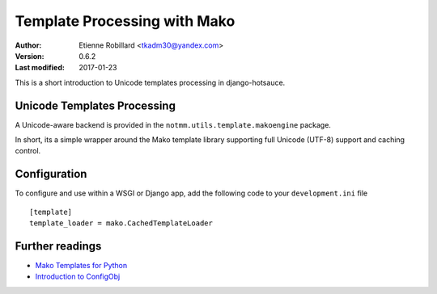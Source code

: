 Template Processing with Mako
==============================

:Author: Etienne Robillard <tkadm30@yandex.com>
:Version: 0.6.2
:Last modified: 2017-01-23

This is a short introduction to Unicode templates processing 
in django-hotsauce. 

Unicode Templates Processing
-----------------------------

A Unicode-aware backend is provided in the 
``notmm.utils.template.makoengine`` package. 

In short, its a simple wrapper around the Mako 
template library supporting full Unicode (UTF-8) support and caching control.

Configuration
--------------

To configure and use within a WSGI or Django app, add 
the following code to your ``development.ini`` file ::

    [template]
    template_loader = mako.CachedTemplateLoader

Further readings
-----------------

* `Mako Templates for Python <http://www.makotemplates.org/>`_
* `Introduction to ConfigObj <http://www.voidspace.org.uk/python/articles/configobj.shtml/>`_

